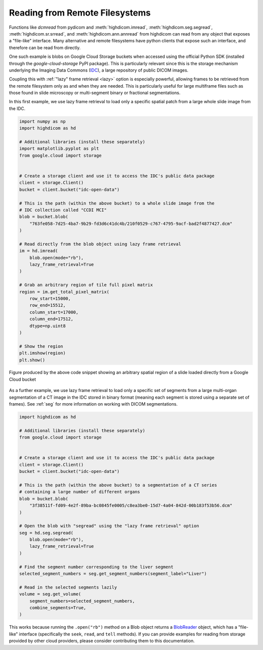 .. _remote:

Reading from Remote Filesystems
===============================

Functions like `dcmread` from pydicom and :meth:`highdicom.imread`,
:meth:`highdicom.seg.segread`, :meth:`highdicom.sr.srread`, and
:meth:`highdicom.ann.annread` from highdicom can read from any object that
exposes a "file-like" interface. Many alternative and remote filesystems have
python clients that expose such an interface, and therefore can be read from
directly.

One such example is blobs on Google Cloud Storage buckets when accessed using
the official Python SDK (installed through the `google-cloud-storage` PyPI
package). This is particularly relevant since this is the storage mechanism
underlying the Imaging Data Commons (`IDC`_), a large repository of
public DICOM images.

Coupling this with :ref:`"lazy" frame retrieval <lazy>` option is especially
powerful, allowing frames to be retrieved from the remote filesystem only as
and when they are needed. This is particularly useful for large multiframe
files such as those found in slide microscopy or multi-segment binary
or fractional segmentations.

In this first example, we use lazy frame retrieval to load only a specific
spatial patch from a large whole slide image from the IDC.

.. code-block:: python

  import numpy as np
  import highdicom as hd

  # Additional libraries (install these separately)
  import matplotlib.pyplot as plt
  from google.cloud import storage


  # Create a storage client and use it to access the IDC's public data package
  client = storage.Client()
  bucket = client.bucket("idc-open-data")

  # This is the path (within the above bucket) to a whole slide image from the
  # IDC collection called "CCDI MCI"
  blob = bucket.blob(
      "763fe058-7d25-4ba7-9b29-fd3d6c41dc4b/210f0529-c767-4795-9acf-bad2f4877427.dcm"
  )

  # Read directly from the blob object using lazy frame retrieval
  im = hd.imread(
      blob.open(mode="rb"),
      lazy_frame_retrieval=True
  )

  # Grab an arbitrary region of tile full pixel matrix
  region = im.get_total_pixel_matrix(
      row_start=15000,
      row_end=15512,
      column_start=17000,
      column_end=17512,
      dtype=np.uint8
  )

  # Show the region
  plt.imshow(region)
  plt.show()

.. figure:: images/slide_screenshot.png
   :width: 512px
   :alt: Image of retrieved slide region
   :align: center

   Figure produced by the above code snippet showing an arbitrary spatial
   region of a slide loaded directly from a Google Cloud bucket

As a further example, we use lazy frame retrieval to load only a specific set
of segments from a large multi-organ segmentation of a CT image in the IDC
stored in binary format (meaning each segment is stored using a separate set of
frames). See :ref:`seg` for more information on working with DICOM
segmentations.

.. code-block:: python

  import highdicom as hd

  # Additional libraries (install these separately)
  from google.cloud import storage


  # Create a storage client and use it to access the IDC's public data package
  client = storage.Client()
  bucket = client.bucket("idc-open-data")

  # This is the path (within the above bucket) to a segmentation of a CT series
  # containing a large number of different organs
  blob = bucket.blob(
      "3f38511f-fd09-4e2f-89ba-bc0845fe0005/c8ea3be0-15d7-4a04-842d-00b183f53b56.dcm"
  )

  # Open the blob with "segread" using the "lazy frame retrieval" option
  seg = hd.seg.segread(
      blob.open(mode="rb"),
      lazy_frame_retrieval=True
  )

  # Find the segment number corresponding to the liver segment
  selected_segment_numbers = seg.get_segment_numbers(segment_label="Liver")

  # Read in the selected segments lazily
  volume = seg.get_volume(
      segment_numbers=selected_segment_numbers,
      combine_segments=True,
  )

This works because running the ``.open("rb")`` method on a Blob object returns
a `BlobReader`_ object, which has a "file-like" interface
(specifically the ``seek``, ``read``, and ``tell`` methods). If you can provide
examples for reading from storage provided by other cloud providers, please
consider contributing them to this documentation.

.. _IDC: https://portal.imaging.datacommons.cancer.gov/
.. _BlobReader: https://cloud.google.com/python/docs/reference/storage/latest/google.cloud.storage.fileio.BlobReader
